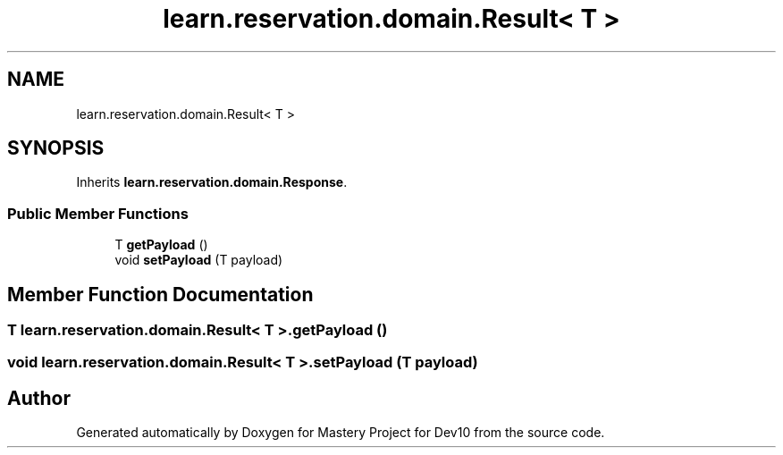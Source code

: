 .TH "learn.reservation.domain.Result< T >" 3 "Mon Apr 19 2021" "Version prj_v1_file" "Mastery Project for Dev10" \" -*- nroff -*-
.ad l
.nh
.SH NAME
learn.reservation.domain.Result< T >
.SH SYNOPSIS
.br
.PP
.PP
Inherits \fBlearn\&.reservation\&.domain\&.Response\fP\&.
.SS "Public Member Functions"

.in +1c
.ti -1c
.RI "T \fBgetPayload\fP ()"
.br
.ti -1c
.RI "void \fBsetPayload\fP (T payload)"
.br
.in -1c
.SH "Member Function Documentation"
.PP 
.SS "T \fBlearn\&.reservation\&.domain\&.Result\fP< T >\&.getPayload ()"

.SS "void \fBlearn\&.reservation\&.domain\&.Result\fP< T >\&.setPayload (T payload)"


.SH "Author"
.PP 
Generated automatically by Doxygen for Mastery Project for Dev10 from the source code\&.
